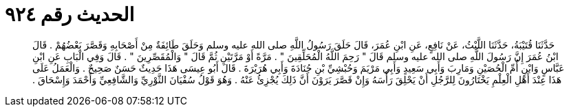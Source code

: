 
= الحديث رقم ٩٢٤

[quote.hadith]
حَدَّثَنَا قُتَيْبَةُ، حَدَّثَنَا اللَّيْثُ، عَنْ نَافِعٍ، عَنِ ابْنِ عُمَرَ، قَالَ حَلَقَ رَسُولُ اللَّهِ صلى الله عليه وسلم وَحَلَقَ طَائِفَةٌ مِنْ أَصْحَابِهِ وَقَصَّرَ بَعْضُهُمْ ‏.‏ قَالَ ابْنُ عُمَرَ إِنَّ رَسُولَ اللَّهِ صلى الله عليه وسلم قَالَ ‏"‏ رَحِمَ اللَّهُ الْمُحَلِّقِينَ ‏"‏ ‏.‏ مَرَّةً أَوْ مَرَّتَيْنِ ثُمَّ قَالَ ‏"‏ وَالْمُقَصِّرِينَ ‏"‏ ‏.‏ قَالَ وَفِي الْبَابِ عَنِ ابْنِ عَبَّاسٍ وَابْنِ أُمِّ الْحُصَيْنِ وَمَارِبَ وَأَبِي سَعِيدٍ وَأَبِي مَرْيَمَ وَحُبْشِيِّ بْنِ جُنَادَةَ وَأَبِي هُرَيْرَةَ ‏.‏ قَالَ أَبُو عِيسَى هَذَا حَدِيثٌ حَسَنٌ صَحِيحٌ ‏.‏ وَالْعَمَلُ عَلَى هَذَا عِنْدَ أَهْلِ الْعِلْمِ يَخْتَارُونَ لِلرَّجُلِ أَنْ يَحْلِقَ رَأْسَهُ وَإِنْ قَصَّرَ يَرَوْنَ أَنَّ ذَلِكَ يُجْزِئُ عَنْهُ ‏.‏ وَهُوَ قَوْلُ سُفْيَانَ الثَّوْرِيِّ وَالشَّافِعِيِّ وَأَحْمَدَ وَإِسْحَاقَ ‏.‏
